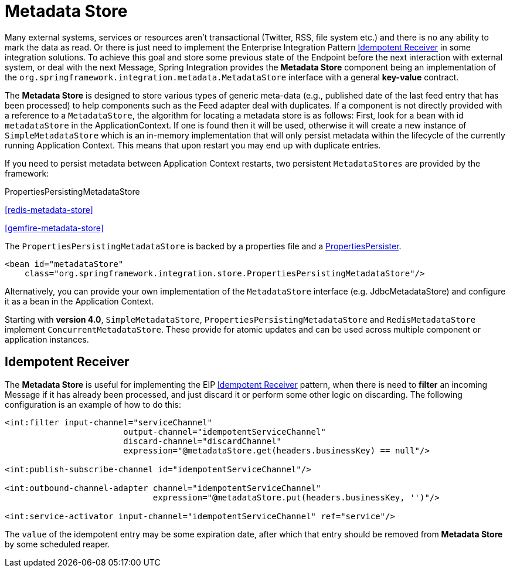 [[metadata-store]]
= Metadata Store

Many external systems, services or resources aren't transactional (Twitter, RSS, file system etc.) and there is no any ability to mark the data as read. Or there is just need to implement the Enterprise Integration Pattern http://eaipatterns.com/IdempotentReceiver.html[Idempotent Receiver] in some integration solutions. To achieve this goal and store some previous state of the Endpoint before the next interaction with external system, or deal with the next Message, Spring Integration provides the *Metadata Store* component being an implementation of the `org.springframework.integration.metadata.MetadataStore` interface with a general *key-value* contract.

The *Metadata Store* is designed to store various types of generic meta-data (e.g., published date of the last feed entry that has been processed) to help components such as the Feed adapter deal with duplicates. If a component is not directly provided with a reference to a `MetadataStore`, the algorithm for locating a metadata store is as follows: First, look for a bean with id `metadataStore` in the ApplicationContext. If one is found then it will be used, otherwise it will create a new instance of `SimpleMetadataStore` which is an in-memory implementation that will only persist metadata within the lifecycle of the currently running Application Context. This means that upon restart you may end up with duplicate entries.

If you need to persist metadata between Application Context restarts, two persistent `MetadataStores` are provided by the framework:

PropertiesPersistingMetadataStore

		
<<redis-metadata-store>>

		
<<gemfire-metadata-store>>

	

The `PropertiesPersistingMetadataStore` is backed by a properties file and a http://docs.spring.io/spring/docs/current/javadoc-api/org/springframework/util/PropertiesPersister.html[PropertiesPersister].

[source,xml]
----
<bean id="metadataStore"
    class="org.springframework.integration.store.PropertiesPersistingMetadataStore"/>
----

Alternatively, you can provide your own implementation of the `MetadataStore` interface (e.g. JdbcMetadataStore) and configure it as a bean in the Application Context.

Starting with *version 4.0*, `SimpleMetadataStore`, `PropertiesPersistingMetadataStore` and `RedisMetadataStore` implement `ConcurrentMetadataStore`. These provide for atomic updates and can be used across multiple component or application instances.

[[idempotent-receiver]]
== Idempotent Receiver

The *Metadata Store* is useful for implementing the EIP http://eaipatterns.com/IdempotentReceiver.html[Idempotent Receiver] pattern, when there is need to *filter* an incoming Message if it has already been processed, and just discard it or perform some other logic on discarding. The following configuration is an example of how to do this:

[source,xml]
----
<int:filter input-channel="serviceChannel"
			output-channel="idempotentServiceChannel"
			discard-channel="discardChannel"
			expression="@metadataStore.get(headers.businessKey) == null"/>

<int:publish-subscribe-channel id="idempotentServiceChannel"/>

<int:outbound-channel-adapter channel="idempotentServiceChannel"
                              expression="@metadataStore.put(headers.businessKey, '')"/>

<int:service-activator input-channel="idempotentServiceChannel" ref="service"/>
----

The `value` of the idempotent entry may be some expiration date, after which that entry should be removed from *Metadata Store* by some scheduled reaper.

